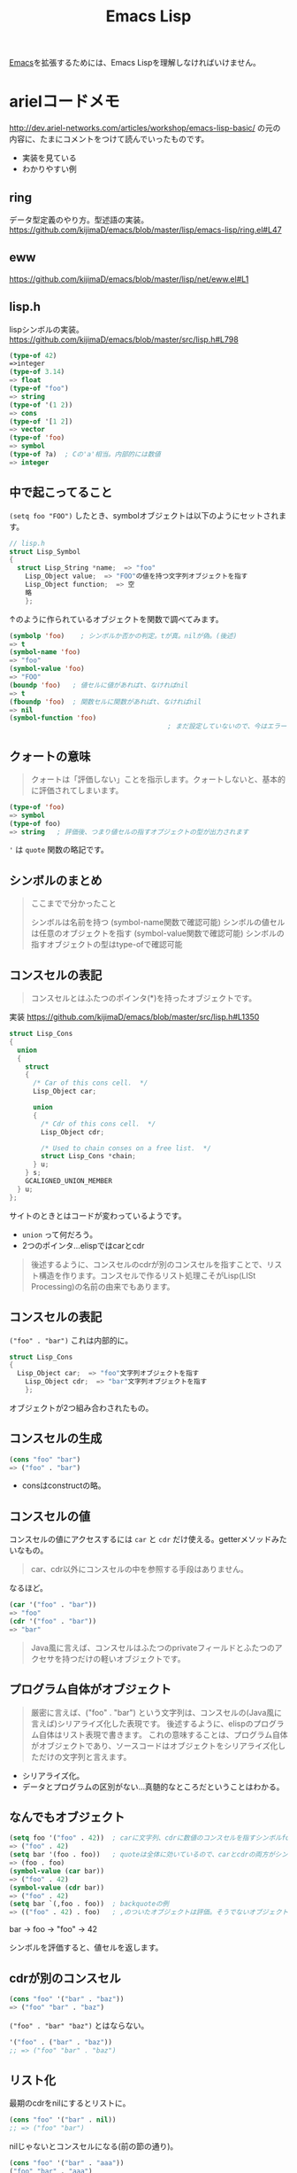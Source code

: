 #+title: Emacs Lisp

[[file:20210508234743-emacs.org][Emacs]]を拡張するためには、Emacs Lispを理解しなければいけません。
* arielコードメモ

http://dev.ariel-networks.com/articles/workshop/emacs-lisp-basic/
の元の内容に、たまにコメントをつけて読んでいったものです。
- 実装を見ている
- わかりやすい例
** ring

データ型定義のやり方。型述語の実装。
https://github.com/kijimaD/emacs/blob/master/lisp/emacs-lisp/ring.el#L47
** eww

https://github.com/kijimaD/emacs/blob/master/lisp/net/eww.el#L1
** lisp.h

lispシンボルの実装。
https://github.com/kijimaD/emacs/blob/master/src/lisp.h#L798

#+begin_src emacs-lisp
  (type-of 42)
  =>integer
  (type-of 3.14)
  => float
  (type-of "foo")
  => string
  (type-of '(1 2))
  => cons
  (type-of '[1 2])
  => vector
  (type-of 'foo)
  => symbol
  (type-of ?a)  ; Cの'a'相当。内部的には数値
  => integer
#+end_src
** 中で起こってること

~(setq foo "FOO")~ したとき、symbolオブジェクトは以下のようにセットされます。
#+begin_src c
  // lisp.h
  struct Lisp_Symbol
  {
    struct Lisp_String *name;  => "foo"
      Lisp_Object value;  => "FOO"の値を持つ文字列オブジェクトを指す
      Lisp_Object function;  => 空
      略
      };
#+end_src

↑のように作られているオブジェクトを関数で調べてみます。

#+begin_src emacs-lisp
  (symbolp 'foo)    ; シンボルか否かの判定。tが真。nilが偽。(後述)
  => t
  (symbol-name 'foo)
  => "foo"
  (symbol-value 'foo)
  => "FOO"
  (boundp 'foo)   ; 値セルに値があればt、なければnil
  => t
  (fboundp 'foo)  ; 関数セルに関数があればt、なければnil
  => nil
  (symbol-function 'foo)
                                          ; まだ設定していないので、今はエラー
#+end_src
** クォートの意味

#+begin_quote
クォートは「評価しない」ことを指示します。クォートしないと、基本的に評価されてしまいます。
#+end_quote

#+begin_src emacs-lisp
  (type-of 'foo)
  => symbol
  (type-of foo)
  => string   ; 評価後、つまり値セルの指すオブジェクトの型が出力されます
#+end_src

~'~ は ~quote~ 関数の略記です。
** シンボルのまとめ

#+begin_quote
ここまでで分かったこと

シンボルは名前を持つ (symbol-name関数で確認可能)
シンボルの値セルは任意のオブジェクトを指す (symbol-value関数で確認可能)
シンボルの指すオブジェクトの型はtype-ofで確認可能
#+end_quote
** コンスセルの表記

#+begin_quote
コンスセルとはふたつのポインタ(*)を持ったオブジェクトです。
#+end_quote
実装
https://github.com/kijimaD/emacs/blob/master/src/lisp.h#L1350

#+begin_src c
  struct Lisp_Cons
  {
    union
    {
      struct
      {
        /* Car of this cons cell.  */
        Lisp_Object car;

        union
        {
          /* Cdr of this cons cell.  */
          Lisp_Object cdr;

          /* Used to chain conses on a free list.  */
          struct Lisp_Cons *chain;
        } u;
      } s;
      GCALIGNED_UNION_MEMBER
    } u;
  };
#+end_src
サイトのときとはコードが変わっているようです。
- ~union~ って何だろう。
- 2つのポインタ…elispではcarとcdr

#+begin_quote
後述するように、コンスセルのcdrが別のコンスセルを指すことで、リスト構造を作ります。コンスセルで作るリスト処理こそがLisp(LISt Processing)の名前の由来でもあります。
#+end_quote
** コンスセルの表記

~("foo" . "bar")~
これは内部的に。
#+begin_src c
  struct Lisp_Cons
  {
    Lisp_Object car;  => "foo"文字列オブジェクトを指す
      Lisp_Object cdr;  => "bar"文字列オブジェクトを指す
      };
#+end_src

オブジェクトが2つ組み合わされたもの。
** コンスセルの生成

#+begin_src emacs-lisp
  (cons "foo" "bar")
  => ("foo" . "bar")
#+end_src

- consはconstructの略。
** コンスセルの値

コンスセルの値にアクセスするには ~car~ と ~cdr~ だけ使える。getterメソッドみたいなもの。

#+begin_quote
car、cdr以外にコンスセルの中を参照する手段はありません。
#+end_quote

なるほど。

#+begin_src emacs-lisp
  (car '("foo" . "bar"))
  => "foo"
  (cdr '("foo" . "bar"))
  => "bar"
#+end_src

#+begin_quote
Java風に言えば、コンスセルはふたつのprivateフィールドとふたつのアクセサを持つだけの軽いオブジェクトです。
#+end_quote
** プログラム自体がオブジェクト

#+begin_quote
厳密に言えば、("foo" . "bar") という文字列は、コンスセルの(Java風に言えば)シリアライズ化した表現です。
後述するように、elispのプログラム自体はリスト表現で書きます。
これの意味することは、プログラム自体がオブジェクトであり、ソースコードはオブジェクトをシリアライズ化しただけの文字列と言えます。
#+end_quote

- シリアライズ化。
- データとプログラムの区別がない…真髄的なところだということはわかる。
** なんでもオブジェクト

#+begin_src emacs-lisp
  (setq foo '("foo" . 42))  ; carに文字列、cdrに数値のコンスセルを指すシンボルfoo
  => ("foo" . 42)
  (setq bar '(foo . foo))   ; quoteは全体に効いているので、carとcdrの両方がシンボルfoo
  => (foo . foo)
  (symbol-value (car bar))
  => ("foo" . 42)
  (symbol-value (cdr bar))
  => ("foo" . 42)
  (setq bar `(,foo . foo))  ; backquoteの例
  => (("foo" . 42) . foo)   ; ,のついたオブジェクトは評価。そうでないオブジェクトは未評価
#+end_src

bar -> foo -> "foo" -> 42

シンボルを評価すると、値セルを返します。
** cdrが別のコンスセル

#+begin_src emacs-lisp
  (cons "foo" '("bar" . "baz"))
  => ("foo" "bar" . "baz")
#+end_src

~("foo" . "bar" "baz")~ とはならない。

#+begin_src emacs-lisp
  '("foo" . ("bar" . "baz"))
  ;; => ("foo" "bar" . "baz")
#+end_src
** リスト化

最期のcdrをnilにするとリストに。
#+begin_src emacs-lisp
  (cons "foo" '("bar" . nil))
  ;; => ("foo" "bar")
#+end_src

nilじゃないとコンスセルになる(前の節の通り)。
#+begin_src emacs-lisp
  (cons "foo" '("bar" . "aaa"))
  ("foo" "bar" . "aaa")
#+end_src
** リスト操作

#+begin_src emacs-lisp
  (car '("foo" "bar" "baz"))
  => "foo"
  (cdr '("foo" "bar" "baz"))
  => ("bar" "baz")
  (cdr (cdr '("foo" "bar" "baz")))
  => ("baz")    ; dotted pair notationで書けば ("baz" . nil)
  (cdr (cdr (cdr '("foo" "bar" "baz"))))
  => nil
#+end_src

面倒だけど、リストの操作が行えます。

#+begin_src emacs-lisp
  (setq foo "a")
  (setq foo (cons "value" foo))   ; リストfooに要素をprepend
  ;; => ("value" . "a")
  (setq foo (cons "value" foo))   ; さらにprepend
  ;; => ("value" "value" . "a")
  (setq load-path (cons (expand-file-name "~/elisp") load-path))

  (list "foo" "bar" "baz")  ; 引数を要素に持つリストを生成
  => ("foo" "bar" "baz")

  (append '("foo" "bar") '("baz"))  ; 連接したリストを生成
  => ("foo" "bar" "baz")
  (setq load-path (append load-path (list (expand-file-name "~/elisp"))))

  (car (nthcdr 1 '("foo" "bar" "baz")))   ; N番目の要素の取得
  => "bar"
#+end_src
** 評価
#+begin_quote
コンスセルの評価は次のように行います。

リストの先頭要素(先頭のコンスセルのcar)のシンボルの関数セルの指す関数呼び出し
リストの後続要素(先頭以外のコンスセルのcar)を関数の引数として渡す。引数はquoteがなければ、評価してから引数に渡ります
リストの後続要素は、リストであるかもしれません。この場合、内側のリストを評価、つまり関数呼び出しをしてから、外側のリストの関数呼び出しをします(前ページですでにやっていますが)。
#+end_quote

- コンスセルとリストの違い。コンスセルは ~( . )~ で、最後のcdrがnilでないもの。
- リストは最後のcdrがnilのもの。
- ~(append '("foo" "bar") '("baz"))~ の例.
  1. リストの先頭要素 ~append~ の関数セルの指す関数を呼び出す。
  2. リストの後続要素 ~'("foo" "bar") '("baz")~ が引数として呼び出される。quoteがあるので評価されない。リストのときは評価=関数呼び出しを1.と同様に内側→外側の順に行う。

#+begin_src emacs-lisp
  (defun plus1 (n)
    (+ n 1))
  => plus1
  (plus1 10)
  => 11
  (defun my-plus (m n)
    (+ m n))
  => my-plus
  (my-plus 2 5)
  => 7
#+end_src

#+begin_quote
関数の戻り値(=関数の評価結果)は、関数本体の最後の評価結果です
#+end_quote

なるほど。
** 関数に名前はない

#+begin_quote
defunを見て、関数に名前があると思うのは間違いです。

defunは、シンボルを作って、その関数セルが関数定義を指すようにしています。
#+end_quote

シンボルの定義を思い返してみます。

#+begin_src c
  // lisp.h
  struct Lisp_Symbol
  {
    struct Lisp_String *name;  => "foo"
      Lisp_Object value;  => "FOO"の値を持つ文字列オブジェクトを指す
      Lisp_Object function;  => 空
      略
      };
#+end_src

確かに関数定義を指しています。

#+begin_src emacs-lisp
  (defun foo () (message "a"))
  (symbolp 'foo)
  => t
  (symbol-name 'foo)
  => "foo"
  (symbol-value 'foo)
  => error: (void-variable foo)
  (symbol-function 'foo)
  => (lambda nil (message "a"))
  (boundp 'foo)
  => nil
  (fboundp 'foo) ; 関数定義
  => t
#+end_src
** 既存関数も同じ
どれもシンボルで、関数定義を指しています。
#+begin_src emacs-lisp
  (symbol-function 'car)
  => #<subr car>
  (symbol-function 'defun)
  => #<subr defun>
  (symbol-function '+)
  => #<subr +>
#+end_src

#+begin_quote
subr(subroutineの略)は、Cで書かれた関数を意味しています。

構造(シンボルcarやシンボルdefunがあり、それらの関数セルが関数定義を指す)は同じです。
#+end_quote

subrそうだったのか。 ~#<>~ はどういう意味なのだろう。
** fset
#+begin_quote
値セルにsetqやsetがあったように、関数セルにはfsetがあります(fsetqはありません)。
#+end_quote

#+begin_src emacs-lisp
  (fset 'my-plus2
        '(lambda (n) (+ n 2)))   ; defunと同じ
  => (lambda (n) (+ n 2))
  (my-plus2 10)
  => 12
#+end_src

関数セルと値セルを確認します。

#+begin_src emacs-lisp
  (setq foo "foo")
  => "foo"
  (fset 'foo '(lambda (s) (concat s "bar"))) ; 名前とリストの組み合わせ。どちらも未評価で渡す。
  => (lambda (s) (concat s "bar"))
  (foo foo)
  => "foobar"
#+end_src
** lambda

https://github.com/kijimaD/emacs/blob/master/lisp/subr.el#L106

#+begin_src emacs-lisp
  (lambda (引数 ...) (関数本体))
#+end_src

処理の中身。名前と組み合わせると関数になります。

#+begin_src emacs-lisp
  ((lambda (m n) (+ m n)) 2 5)
  => 7
#+end_src

関数定義。declare(...関数やマクロに関する情報、infoで出てくる文章)の箇所を除くとこれだけです。
引数cdr(処理したい内容)でコンスセルを作って、関数セルと組み合わせてリストを作ります。なので名前はありません。
#+begin_src emacs-lisp
  (defmacro lambda (&rest cdr)
    (list 'function (cons 'lambda cdr)))
#+end_src
** 関数とは何か

述語関数から見てます。この方法いいですね。

#+begin_src emacs-lisp
                                          ; subr.el
  (defun functionp (object)
    "Non-nil if OBJECT is a type of object that can be called as a function."
    (or (subrp object) (byte-code-function-p object)
        (eq (car-safe object) 'lambda)
        (and (symbolp object) (fboundp object))))
#+end_src

#+begin_quote
elispにとって、「関数」とは次の4つのいずれかであることが分かります。

- subroutine (Cで書かれた関数)
- バイトコンパイルされた関数 (今はあまり気にしないように)
- シンボルlambdaで始まるリスト
- 関数セルが空ではないシンボル
#+end_quote
** 関数呼び出し

#+begin_quote
リストの先頭要素に「関数」があれば、関数呼び出しになります。
#+end_quote

リストがすべてに優先して存在します。

#+begin_src emacs-lisp
  (my-plus 1 3)   ; シンボルであれば関数セルの指す関数を呼び出す
  => 4
  ((lambda (m n) (+ m n)) 1 3)   ; シンボルlambdaで始まるリストも「関数」
  => 4
#+end_src
** funcall
#+begin_quote
funcall関数は引数の1番目を関数として呼びます。
#+end_quote

#+begin_src emacs-lisp
  (funcall 'my-plus 1 3)
  => 4
  (funcall '(lambda (m n) (+ m n)) 1 3)
  => 4
#+end_src

- ~'(lambda (m n) (+ m n))~ は関数として呼ばれる。
~- (lambda (m n) (+ m n))~ でもいいみたい。

違いは何だっけ。... 評価して渡されるか。この場合は関数なので、評価されるのがいつでも結果は変わらない。

#+begin_src emacs-lisp
  (funcall '(lambda () (+ 1 2)))
  (if (eq 1 (+ 1)) 1) ; 1
  (if (eq 1 '(+ 1)) 1) ; nil

  (+ (+ 1) 1) ; 2
  (+ '(+ 1) 1) ; (wrong-type-argument number-or-marker-p (+ 1))
#+end_src
** 値セルにlambda

つまり、値を関数でも呼び出せます。

#+begin_src emacs-lisp
  (setq foo '(lambda (m n) (+ m n)))
  => (lambda (m n) (+ m n))
  (funcall foo 2 5)
  => 7
#+end_src

なるほど…。
** 明示的に空にする

#+begin_quote
(makunbound 'foo)   ;値セルを空にする
=> foo
(fmakunbound 'foo)  ;関数セルを空にする
=> foo
#+end_quote
** 連想リスト(association list)

#+begin_src emacs-lisp
  '(("foo" . "FOO") ("bar" . "BAR") ("baz" . "BAZ"))
#+end_src

リストの要素がコンスセル。
** 配列

#+begin_quote
配列は次の4つに分類できます。

- ベクタ
- 文字列
- 文字テーブル
- ブールベクタ
#+end_quote

#+begin_quote
言語仕様として「配列」があると言うより、次のarrayp述語で「配列」型(基本型では無い)が定義されているようなものです。
#+end_quote

#+begin_src c
  // data.c
  DEFUN ("arrayp", Farrayp, Sarrayp, 1, 1, 0, "Return t if OBJECT is an array (string or vector).")
    (object)
    Lisp_Object object;
  {
    if (VECTORP (object) || STRINGP (object)
        || CHAR_TABLE_P (object) || BOOL_VECTOR_P (object))
      return Qt;
    return Qnil;
  }
#+end_src

ベクタ/文字/文字テーブル/ブールベクタであればarray。なんだそりゃ。

#+begin_src emacs-lisp
  (arrayp '(1 2)) ; nil
  (arrayp "aaa")  ; t
#+end_src
** ベクタ

#+begin_src emacs-lisp
  [1 3 5]
  => [1 3 5]
  (vectorp [1 3 5])
  => t
  (setq foo [1 3 5])    ; quoteしてもしなくても同じ
  => [1 3 5]
  (vectorp foo)
  => t
#+end_src
** ベクタの操作

#+begin_src emacs-lisp

#+end_src
** 元ページ再掲
http://dev.ariel-networks.com/articles/workshop/emacs-lisp-basic/
* リスト遊び
** リスト
- リストを構成するセルのCDRは ~m~ ，セルかnilを指している。
しかしポイントはなんでも指せるので、CDRはアトム(整数とか)も参照できる。
CARが1。CDRが2のセルは、表記方法では表現できない。
これを表現するために、ドット対表記が用意されている。
#+begin_src emacs-lisp
  (cons 1 (cons 2 nil))
  => (1 2)

  (cons 1 2)
  => (1 . 2)
#+end_src

nilで終端しないセルはドット対で表記する。
この方法で表現すると、
(1) => (1. nil)
(1 2 3) => (1 . (2 . (3. nil)))
みたいになる。ドット対は連想リストで用いられる。
** Lispのデータ
- セル(1対のポインタ。consで作られる。CARとCDRが指しているポインタが指すデータを見るには、carとcdrを用いる)
- アトム(セル以外。整数とか)
** Lispの評価
- 式がセルなら関数を呼び出す。第1要素のシンボルの指す関数を実行する。引数は評価する。
- 式がアトムならその値を返す。
** quote
クオートをつけると評価せずそのまま返す。

#+begin_src emacs-lisp
  (quote (1 2))
  => (1 2)

  同じ意味:
  '(1 2)

  (setq dog 5)
  dog
  => 5   ; 評価結果
  'dog
  => dog ; シンボル自身を表現する
#+end_src

(setq dog "dog")
はシンボルdog(評価しない)に、"dog"を入れるということ。
** ポインタ
変数から変数への代入は、ポインタを複製するということ。

#+begin_src emacs-lisp
  (setq x 'dog)
  (setq y 'dog)
  (eq x y)
  => t
  (setq z y)
  (eq y z)
  => t
#+end_src

#+begin_src emacs-lisp
  (setq x "dog")
  (setq y "dog")
  (eq x y)
  => nil ; 同じ中身の文字列だが、指しているポインタが異なるため。
  (setq z y)
  (eq y z)
  => t   ; 指しているポインタが同じため
#+end_src

変数はポインタを格納する箱。
* On Lisp
[[http://www.asahi-net.or.jp/~kc7k-nd/onlispjhtml/preface.html][On Lisp --- 前書き]]
** もう1つの関数定義

#+begin_src emacs-lisp
  (defun double (x) (* x 2))
  #'double ; 関数オブジェクトを得る

  #'(lambda (x) (* x 2))
#+end_src

#+begin_quote
名前が関数呼び出しの先頭かシャープクォートの次に来ると関数への参照と見
なされ， それ以外では変数名と見なされる．
#+end_quote
なので(double double)とかも可能。変数と関数の名前空間が異なっている。

- 関数は普通のデータオブジェクト。なので変数が値として関数を持てる。

#+begin_src emacs-lisp
  (setq x #'append)
#+end_src

2つの式は大体同じことをしている。
#+begin_src emacs-lisp
  (defun double (x) (* x 2))

  (setf (symbol-function 'double)
        #'(lambda (x) (* x 2)))
#+end_src

手続き定義…名前をコードと関連付ける。

#+begin_quote
関数を作るのにdefunは必要ではなく， 関数は何かのシンボルの値と
して保存されなくてもいい．
defunの背後には， もっと一般的な仕組みが隠れている： 関数を作ることと，
それをある名前に関連づけることは別々の働きだ． Lispの関数の概念の一般性
全体までは必要ないとき， defunはもっと制限の強いプログラミング言語と同
じ位単純に関数定義を行う．
#+end_quote

applyは、オブジェクトを関数として実行する。

#+begin_src emacs-lisp
  (+ 1 2)
  (apply #'+ '(1 2))
  (apply (symbol-function '+) '(1 2))
  (apply #'(lambda (x y) (+ x y)) '(1 2))
#+end_src
** クロージャ
#+begin_src emacs-lisp
  (defun make-adder (n)
    #'(lambda (x) (+ x n)))
#+end_src

は数を取り，「呼ばれると引数にその数を加えるクロージャ」を返す． その足
し算関数のインスタンスは幾らでも作ることができる。

#+begin_src emacs-lisp
  > (setq add2 (make-adder 2)
          add10 (make-adder 10))
  #<Interpreted-Function BF162E>
  > (funcall add2 5)
  7
  > (funcall add10 3)
  13
#+end_src

変数に引数をとった関数を入れる。すごいな。

#+begin_src emacs-lisp
  (defun make-dbms (db)
    (list
     #'(lambda (key)
         (cdr (assoc key db)))
     #'(lambda (key val)
         (push (cons key val) db)
         key)
     #'(lambda (key)
         (setf db (delete key db :key #'car))
         key)))
#+end_src
** 末尾再帰
再帰関数とは自分自身を呼び出す関数だ． そして関数呼び出しの後に行うべき
作業が残っていなければ， その呼び出しは\emph{末尾再帰}だ． 次の関数は末
尾再帰でない。

#+begin_src emacs-lisp :tangle yes
  (defun our-length (lst)
    (if (null lst)
        0
      (1+ (our-length (cdr lst)))))

#+end_src

再帰呼び出しから戻った後，結果を1+ に渡さなければいけないからだ． しか
し次の関数は末尾再帰だ。

#+begin_src emacs-lisp :tangle yes
  (defun our-find-if (fn lst)
    (if (funcall fn (car lst))
        (car lst)
      (our-find-if fn (cdr lst))))
#+end_src
** 抽象化
#+begin_src emacs-lisp :tangle yes
  (defun 1st (exp) (car exp))
  (defun 2nd (exp) (car (cdr exp)))
  (defun 3rd (exp) (car (cdr (cdr exp))))

  (setq order-func1 '((OP . 2nd) (ARG1 . 1st) (ARG2 . 3rd)))
  (setq order-func2 '((OP . 1st) (ARG1 . 2nd) (ARG2 . 3rd)))

  (defun order-func (sym odr-db)
    (cdr (assq sym odr-db)))

  (defun op (exp order-db)
    (funcall (order-func 'OP order-db) exp))
  (defun arg1 (exp order-db)
    (funcall (order-func 'ARG1 order-db) exp))
  (defun arg2 (exp order-db)
    (funcall (order-func 'ARG2 order-db) exp))

  (setq op-func1 '((+ . +) (- . -) (* . *)))
  (setq op-func2 '((add . +) (sub . -) (mul . *)))

  (defun op-func (sym op-db)
    (cdr (assq sym op-db)))

  (defun calc (exp op-db odr-db)
    (cond
     ((atom exp) exp)
     (t (funcall
         (op-func (op exp odr-db) op-db)
         (calc (arg1 exp odr-db) op-db odr-db)
         (calc (arg2 exp odr-db) op-db odr-db)))))

  (calc '(1 + (2 * 3)) op-func1 order-func1)
  (calc '(add 1 (mul 2 3)) op-func2 order-func2)
#+end_src
** 関数
[[http://www.asahi-net.or.jp/~kc7k-nd/onlispjhtml/functions.html][On Lisp --- 関数]]

#+begin_quote
関数的プログラミングとは，副作用ではなく， 値を返すことで動作するプログ
ラムを書くことだ．

副作用とはオブジェクトの破壊的な変更（rplacaの使用等）
や変数への代入（setqの使用等）を含む．

reverse等のオペレータは，副作用でなく返
り値のために呼ばれるよう意図されている
#+end_quote

setqを使うときはたいてい副作用だ。
lispのほとんどの関数は副作用のために呼ばれることを意図されていない。
だから副作用がほしいときはsetqを使う。

#+begin_quote
この習慣を育てるには時間がかかるかもしれない． 一つの方法は，以下のオペ
レータは税金がかかっているつもりで扱うことだ：

set setq setf psetf psetq incf decf push pop pushnew
rplaca rplacd rotatef shiftf remf remprop remhash

あとlet*もそうだ． この中に命令的プログラムが潜んでいることがしばしばあ
る． これらのオペレータに税金がかかっているつもりになるのは， よいLisp
のプログラミング・スタイルへ向かう手助けとして勧めただけで， それがよい
スタイルの基準なのではない． しかし，それだけでもずいぶん進歩できるだろ
う．
#+end_quote

上は危険。

#+begin_src emacs-lisp
  > (multiple-value-bind (int frac) (truncate 26.21875)
      (list int frac))
  (26 0.21875)
#+end_src

多値。

関数的プログラムは，それが欲しがるものを求める。
命令的プログラムは，何をすべきかの指示を求める。

関数的プログラムの 「aと， ~x~ の第1要素の2乗から成るリスト
を返せ．」
#+begin_src emacs-lisp :tangle yes
  (defun fun (x)
    (list 'a (expt (car x) 2)))
#+end_src

命令的プログラミングではこうだ． 「xの第1要素を求め，それを2乗せよ． そ
してaと，先程2乗した値から成るリストを返せ．」
#+begin_src emacs-lisp :tangle yes
  (defun imp (x)
    (let (y sqr)
      (setq y (car x))
      (setq sqr (expt y 2))
      (list 'a sqr)))
#+end_src

#+begin_quote
その方法は，命令的プログラムは関数的プログラムを裏返しにしたものと思う
ことだ． 関数的プログラムが命令的プログラムの中に隠れているのを見つける
には， ただ裏返しにすればいい． この方法をimpで試してみよう．

だからルールはこうあるべきだ： 任意の関数呼び出しが， 自分だけが支配す
るオブジェクトを安全に書き換えられるようにする．

何が引数と返り値を支配するのだろう？関数呼び出しは返り値として受け取る
オブジェクトを支配するが， 引数として渡されるオブジェクトは支配しない，
というのがLispの慣習のようだ． 引数に変更を加える関数は「破壊的」との呼
び名で区別されるが， 返ってくるオブジェクトに変更を加える関数には特に呼
び名がない．
#+end_quote
** ユーティリティ関数
[[http://www.asahi-net.or.jp/~kc7k-nd/onlispjhtml/utilityFunctions.html][On Lisp --- ユーティリティ関数]]

#+begin_quote
Common Lispのオペレータは3種類に分かれる： 関数にマクロ（ユーザが作れる
もの）と，特殊オペレータ（ユーザには作れない）だ． この章では，Lispを新
しい関数で拡張するテクニックを説明する． しかしここで言う「テクニック」
は普通の意味のものではない． そういった関数について知るべき重要な点は，
それらをどうやって書くかということではなく，それらがどこから来たのかと
いうことだ． Lispの拡張には，他の関数を書くときと大体同じテクニックが使
われることになる． そういった拡張を書くとき難しいのは， どうやって書く
かを決めることではなく，何を書くかを決めることだ．
#+end_quote

ユーティリティ関数について。
最初は本屋を検索する関数をこう書いた。

#+begin_src emacs-lisp
  (defun find-books (towns)
    (if (null towns)
        nil
      (let ((shops (bookshops (car towns))))
        (if shops
            (values (car towns) shops)
          (find-books (cdr towns))))))
#+end_src

本当に欲しいのは(val ues (car towns) shops)だ。
これは一般化できる。

#+begin_src emacs-lisp
  (defun find2 (fn lst)
    (if (null lst)
        nil
      (let ((val (funcall fn (car lst))))
        (if val
            (values (car lst) val)
          (find2 fn (cdr lst))))))
#+end_src

(find2 #'bookshops towns)
だけで達成できるようになった。引数で関数を渡すようになった。

#+begin_quote
Lispプログラミング独特の特徴の一つは，引数としての関数の重要性だ． これ
はLispがボトムアップ・プログラミングに適している理由の一部だ． 関数の骨
格を抽象化するのは，引数に関数を使うことで肉付けができるときには比較的
簡単だ．
#+end_quote

なるほど。

#+begin_quote
Lispでは関数全体を引数として渡せるので，この考えをさらに深めることがで
きる． 前述の例の両方で，特定の関数から始めて，関数を引数に取る一般的な
関数に進んだ． 1番目の例ではすでに定義されていたmapcanを使い， 2番目の例
では新しいユーティリティfind2を書いたが， 全体的な原則は同じだ： 一般部
分と個別部分を混ぜ合わせるのでなく， 一般部分を定義して個別部分を引数と
して渡すこと．
#+end_quote

filterは関数と1個のリストを取り， その関数がリスト適用されたときに非
nil値が返されるような要素全てをリストにして返す。

#+begin_src emacs-lisp
  > (filter #'(lambda (x) (if (numberp x) (1+ x)))
            '(a 1 2 b 3 c d 4))
  (2 3 4 5)
#+end_src

#+begin_src emacs-lisp
  (defun longer (x y)
    (labels ((compare (x y)
                      (and (consp x)
                           (or (null y)
                               (compare (cdr x) (cdr y))))))
      (if (and (listp x) (listp y))
          (compare x y)
        (> (length x) (length y)))))

  (defun filter (fn lst)
    (let ((acc nil))
      (dolist (x lst)
        (let ((val (funcall fn x)))
          (if val (push val acc))))
      (nreverse acc)))

  (defun group (source n)
    (if (zerop n) (error "zero length"))
    (labels ((rec (source acc)
                  (let ((rest (nthcdr n source)))
                    (if (consp rest)
                        (rec rest (cons (subseq source 0 n) acc))
                      (nreverse (cons source acc))))))
      (if source (rec source nil) nil)))
#+end_src

さまざまな検索ユーティリティ。

#+begin_src emacs-lisp
  > (split-if #'(lambda (x) (> x 4))
              '(1 2 3 4 5 6 7 8 9 10))
  (1 2 3 4)
  (5 6 7 8 9 10)
#+end_src

#+begin_src emacs-lisp
  (defun mapa-b (fn a b &optional (step 1)
                    (map-> fn
                           a
                           #'(lambda (x) (> x b))
                           #'(lambda (x) (+ x step)))
#+end_src

うーむ。急にむずかしくなってよくわからないぞ。
対応付け関数というのは役立ちそうだが。

#+begin_src emacs-lisp
  (defun map-> (fn start test-fn succ-fn)
    (do ((i start (funcall succ-fn i))
         (result nil))
        ((funcall test-fn i) (nreverse result))
      (push (funcall fn i) result)))
#+end_src
** シンボルとストリング

新しく作るユーティリティについて。
#+begin_quote
それらの新オペレータは，どれも（議論の余地はあるが）プログラムを読み辛
くしてしまう． プログラムを読み取れるようになる前に，それらのユーティリ
ティを全て理解しなければいけない． こういった言明がなぜ誤解されるのかに
ついては， popページで説明した例（一番近い書店を探した例）のことを考え
てみて欲しい． そのプログラムをfind2を使って書けば， 「プログラムを読み
取れるようになる前に， この新ユーティリティの定義を理解しなければいけな
いじゃないか．」 と不満を言う人が出てくる． それでは，find2を使わなかっ
たとしてみよう． するとfind2の定義は理解しなくてもいいが， find-booksの
定義を理解しなければいけない． その中ではfind2の仕事が「書店を見つける」
という個別の課題と混ざっている． find2を理解するのはせいぜいfind-books
と同じくらい難しいだけだ． また，ここでは新ユーティリティは1回しか使っ
ていない． ユーティリティは繰り返し使うよう意図されたものだ． 実際のプ
ログラムでは，find2を理解しなければいけないか， または3, 4個の特定目的
の検索ルーチンを理解しなければいけないかの，どちらかの選択だろう． 前者
の方が確実に簡単だ．
#+end_quote

なるほど。十分に抽象的であればほかでも使えるし、理解として蓄積してほかのプログラムを読み書きするときに利用できる。
** 返り値としての関数
[[http://www.asahi-net.or.jp/~kc7k-nd/onlispjhtml/returningFunctions.html][On Lisp --- 返り値としての関数]]

#+begin_quote
前章では，関数を引数として渡せることが抽象化への可能性をどれ程大きくす
るかを見た． 関数に対して行える操作が豊かな程，その可能性を深く利用でき
る． 新しい関数を生成して返す関数を定義することで， 関数を引数に取るユー
ティリティの効果を増幅できる．
#+end_quote

#+begin_src emacs-lisp
  (defun joiner (obj)
    (typecase obj
      (cons #'append)
      (number #'+)))
#+end_src

#+begin_quote
これはオブジェクトを引数に取り， その型に応じてそれらのオブジェクトを加
え合わせる関数を返す． これは数やリストに対して働く多態的な
(polymorphic)連結関数の定義に使える：
#+end_quote
なるほど。

#+begin_src emacs-lisp
  (defun complement (fn)
    #'(lambda (&rest args) (not (apply fn args))))
  > (remove-if (complement #'oddp) '(1 2 3 4 5 6))
  (1 3 5)
#+end_src

#+begin_quote
関数を引数として渡せることは抽象化のための強力な道具だ． 関数を返す関数
が書けることで，それを最大限に利用できるようになる． 残りの節では関数を
返すユーティリティの例を幾つか挙げる．
#+end_quote

文言のところどころを読んだ覚えがあるのだが、コードは全然覚えてない…。
* memo
** 必須ではない依存パッケージの書き方
変数なら
(defvar w3m-current-url)

関数なら
(declare-function w3m-current-title "ext:w3m-util")

と書くことで、読み込み先を指定されてることになるのでbyte-compileのエラーにならなくなる。
** 依存インストール
requireかと思いがちだが、一番上の ~;; Package-Requires: ((emacs "25.1"))~ で依存インストールに利用されてる。requireはあくまでパッケージを読み込むだけ。
** アクションと検索をわける
ace-link.elを見ていて、アクションとリンク検索を分けていた。リンク検索する → 決定を押したときのアクションを、それぞれのメジャーモードで判断するというわけだ。
単純で強力。
あとから追加するときも、その例にならえばいくらでもメジャーモードごとの追加ができるというわけだ。
ここから学べることは多いように思える。

- (ace-link-info) - エントリーポイント
- (ace-link-info-action) - アクション
- (ace-link--info-current) - collectで使われるユーティリティ
- (ace-link--info-collect) - リンクに番号をふる
#+begin_src emacs-lisp
  (defun ace-link-info ()
    "Open a visible link in an `Info-mode' buffer."
    (interactive)
    (let ((pt (avy-with ace-link-info
                (avy-process
                 (mapcar #'cdr
                         (ace-link--info-collect))
                 (avy--style-fn avy-style)))))
      (ace-link--info-action pt)))

  (defun ace-link--info-action (pt)
    (when (numberp pt)
      (push-mark)
      (goto-char pt)
      (let ((we (window-end)))
        (while (not (ignore-errors
                      (Info-follow-nearest-node)))
          (forward-char 1)
          (when (> (point) we)
            (error "Could not follow link"))))))

  (declare-function Info-follow-nearest-node "info")
  (declare-function Info-next-reference "info")
  (declare-function Info-try-follow-nearest-node "info")
  (declare-function Info-goto-node "info")

  (defun ace-link--info-current ()
    "Return the node at point."
    (cons (cl-letf (((symbol-function #'Info-goto-node)
                     (lambda (node _) node))
                    (browse-url-browser-function
                     (lambda (url &rest _) url)))
            (Info-try-follow-nearest-node))
          (point)))

  (defun ace-link--info-collect ()
    "Collect the positions of visible links in the current `Info-mode' buffer."
    (let ((end (window-end))
          points)
      (save-excursion
        (goto-char (window-start))
        (when (ignore-errors (Info-next-reference) t)
          (push (ace-link--info-current) points)
          (Info-next-reference)
          (while (and (< (point) end)
                      (> (point) (cdar points)))
            (push (ace-link--info-current) points)
            (Info-next-reference))
          (nreverse points)))))
#+end_src
** マッピング
(ace-link-setup-default)でマッピングしているところを見つけた。参考になる。
** ディレクトリ探索
(add-node-modules-path)はディレクトリ探索の参考になる。1つづつ上がって、node_modules/binを探索する。
コードが短いのも良い。
** 名前変換
引数の、関数のsymbolを取得する関数。いいな。
#+begin_src emacs-lisp
  (defun all-the-icons--data-name (name)
    "Get the symbol for an icon family function for icon set NAME."
    (intern (concat "all-the-icons-" (downcase (symbol-name name)) "-data")))
#+end_src

↓みたいに使える。

#+begin_src emacs-lisp
  (funcall (all-the-icons--data-name family))
#+end_src
** mapcar
関数引数の関数はミソ。
#+begin_src emacs-lisp
  Function: mapcar function sequence

  この関数は、sequence の各要素に function を適用(訳注：apply)し、その結果のリストを返します。sequence が nil で終るリストでない場合、エラーになります。
#+end_src

#+begin_src emacs-lisp
  (mapcar (function car) '((a b) (c d) (e f)))
  => (a c e)
#+end_src
** debugger を起動しないようにする
何かの拍子に、debugger実行されるようになり、普通に実行できなくなった。
(debugger-list-functions)
で関数を確認。adviceされてるとわかった。
(advice-remove '登録関数 'debug--implement-debug-on-entry) を削除して戻った。
** すべてdebug対象に
(edebug-all-defs)
でevalしただけで対象にするように設定する。→ 結局 C-uつけないとできない気が。
regionを選択して、 C-u M-x eval-region
すると範囲内すべてが対象に。

オフにするときは(edebug-all-defs)をトグルしてオフにしてから、region指定して ~M-x eval-region~
** 外部コマンド系パッケージ
1. ユーザ入力やフラグを通してひたすら引数を収集して、compilation に渡す。
2. コマンドを実行する。
3. バッファを作成して外部コマンドの結果をいい感じに出力する。
** avyの流れ
#+begin_src emacs-lisp
  (let ((pt (avy-with ace-link-custom
              (avy-process
               (ace-link--custom-collect) ; 元バッファからリンクを収集して((名前1 . 位置1) (名前2 . 位置2)...)リストにする
               (avy--style-fn avy-style))))) ; リンク文字を表示して操作を待つ。
    (ace-link--custom-action pt)) ; アクション
#+end_src
** リストのcustomの例

あとから追加、削除、編集が自由にできる。
#+begin_src emacs-lisp
(defcustom devdocs-alist
  '((c-mode           . "c")
    (c++-mode         . "c++")
    (clojure-mode     . "clojure")
    (coffee-mode      . "CoffeeScript")
    (common-lisp-mode . "lisp")
    (cperl-mode       . "perl")
    (css-mode         . "css")
    (elixir-mode      . "elixir")
    (enh-ruby-mode    . "ruby")
    (erlang-mode      . "erlang")
    (gfm-mode         . "markdown")
    (go-mode          . "go")
    (groovy-mode      . "groovy")
    (haskell-mode     . "haskell")
    (html-mode        . "html")
    (java-mode        . "java")
    (js2-mode         . "javascript")
    (js3-mode         . "javascript")
    (less-css-mode    . "less")
    (lua-mode         . "lua")
    (markdown-mode    . "markdown")
    (perl-mode        . "perl")
    (php-mode         . "php")
    (processing-mode  . "processing")
    (puppet-mode      . "puppet")
    (python-mode      . "python")
    (ruby-mode        . "ruby")
    (sass-mode        . "sass")
    (scala-mode       . "scala")
    (tcl-mode         . "tcl"))
  "Alist which maps major modes to names of DevDocs documentations."
  :type '(repeat (cons (symbol :tag "Major mode")
                       (string :tag "DevDocs documentation")))
  :group 'devdocs)
#+end_src

使う関数すらcustomにできる。

#+begin_src emacs-lisp
(defcustom devdocs-build-search-pattern-function
  'devdocs-build-search-pattern-function
  "A function to be called by `devdocs-search'.
It builds search pattern base on some context."
  :type 'function
  :group 'devdocs)
#+end_src
** Gitリポジトリを調べる
(locate-dominating-file directory file)
#+begin_src emacs-lisp
(cl-defun eshell-git-prompt--git-root-dir
    (&optional (directory default-directory))
  "Return Git root directory name if exist, otherwise, return nil."
  (let ((root (locate-dominating-file directory ".git")))
    (and root (file-name-as-directory root))))
#+end_src
** 変数が束縛されていれば、という表現
#+begin_src emacs-lisp
(defun eshell-git-prompt-last-command-status ()
  "Return Eshell last command execution status.
When Eshell just launches, `eshell-last-command-status' is not defined yet,
return 0 (i.e., success)."
  (if (not (boundp 'eshell-last-command-status))
      0
    eshell-last-command-status))
#+end_src
